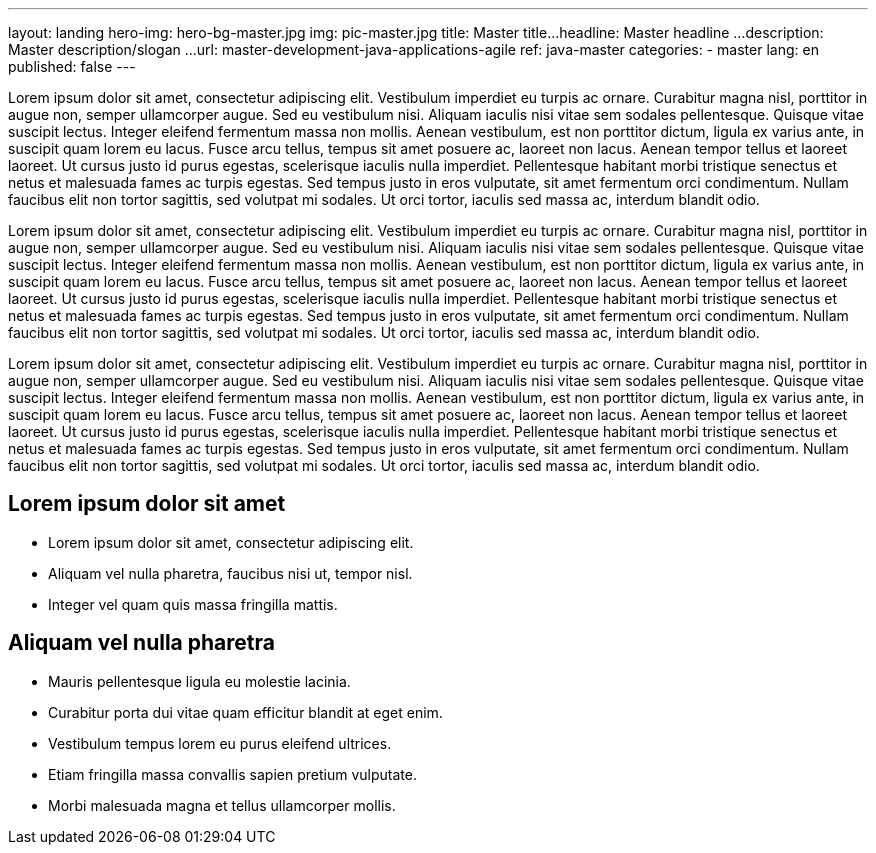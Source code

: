 ---
layout: landing
hero-img: hero-bg-master.jpg
img: pic-master.jpg
title: Master title...
headline: Master headline ...
description: Master description/slogan ...
url: master-development-java-applications-agile
ref: java-master
categories:
- master
lang: en
published: false
---

Lorem ipsum dolor sit amet, consectetur adipiscing elit. Vestibulum imperdiet eu turpis ac ornare. Curabitur magna nisl, porttitor in augue non, semper ullamcorper augue. Sed eu vestibulum nisi. Aliquam iaculis nisi vitae sem sodales pellentesque. Quisque vitae suscipit lectus. Integer eleifend fermentum massa non mollis. Aenean vestibulum, est non porttitor dictum, ligula ex varius ante, in suscipit quam lorem eu lacus. Fusce arcu tellus, tempus sit amet posuere ac, laoreet non lacus. Aenean tempor tellus et laoreet laoreet. Ut cursus justo id purus egestas, scelerisque iaculis nulla imperdiet. Pellentesque habitant morbi tristique senectus et netus et malesuada fames ac turpis egestas. Sed tempus justo in eros vulputate, sit amet fermentum orci condimentum. Nullam faucibus elit non tortor sagittis, sed volutpat mi sodales. Ut orci tortor, iaculis sed massa ac, interdum blandit odio.

[.col-sm-6]
Lorem ipsum dolor sit amet, consectetur adipiscing elit. Vestibulum imperdiet eu turpis ac ornare. Curabitur magna nisl, porttitor in augue non, semper ullamcorper augue. Sed eu vestibulum nisi. Aliquam iaculis nisi vitae sem sodales pellentesque. Quisque vitae suscipit lectus. Integer eleifend fermentum massa non mollis. Aenean vestibulum, est non porttitor dictum, ligula ex varius ante, in suscipit quam lorem eu lacus. Fusce arcu tellus, tempus sit amet posuere ac, laoreet non lacus. Aenean tempor tellus et laoreet laoreet. Ut cursus justo id purus egestas, scelerisque iaculis nulla imperdiet. Pellentesque habitant morbi tristique senectus et netus et malesuada fames ac turpis egestas. Sed tempus justo in eros vulputate, sit amet fermentum orci condimentum. Nullam faucibus elit non tortor sagittis, sed volutpat mi sodales. Ut orci tortor, iaculis sed massa ac, interdum blandit odio.

[.col-sm-6]
Lorem ipsum dolor sit amet, consectetur adipiscing elit. Vestibulum imperdiet eu turpis ac ornare. Curabitur magna nisl, porttitor in augue non, semper ullamcorper augue. Sed eu vestibulum nisi. Aliquam iaculis nisi vitae sem sodales pellentesque. Quisque vitae suscipit lectus. Integer eleifend fermentum massa non mollis. Aenean vestibulum, est non porttitor dictum, ligula ex varius ante, in suscipit quam lorem eu lacus. Fusce arcu tellus, tempus sit amet posuere ac, laoreet non lacus. Aenean tempor tellus et laoreet laoreet. Ut cursus justo id purus egestas, scelerisque iaculis nulla imperdiet. Pellentesque habitant morbi tristique senectus et netus et malesuada fames ac turpis egestas. Sed tempus justo in eros vulputate, sit amet fermentum orci condimentum. Nullam faucibus elit non tortor sagittis, sed volutpat mi sodales. Ut orci tortor, iaculis sed massa ac, interdum blandit odio.

[.col-sm-6]
## Lorem ipsum dolor sit amet

* Lorem ipsum dolor sit amet, consectetur adipiscing elit.
* Aliquam vel nulla pharetra, faucibus nisi ut, tempor nisl.
* Integer vel quam quis massa fringilla mattis.

[.col-sm-6]
##  Aliquam vel nulla pharetra

* Mauris pellentesque ligula eu molestie lacinia.
* Curabitur porta dui vitae quam efficitur blandit at eget enim.
* Vestibulum tempus lorem eu purus eleifend ultrices.
* Etiam fringilla massa convallis sapien pretium vulputate.
* Morbi malesuada magna et tellus ullamcorper mollis.


